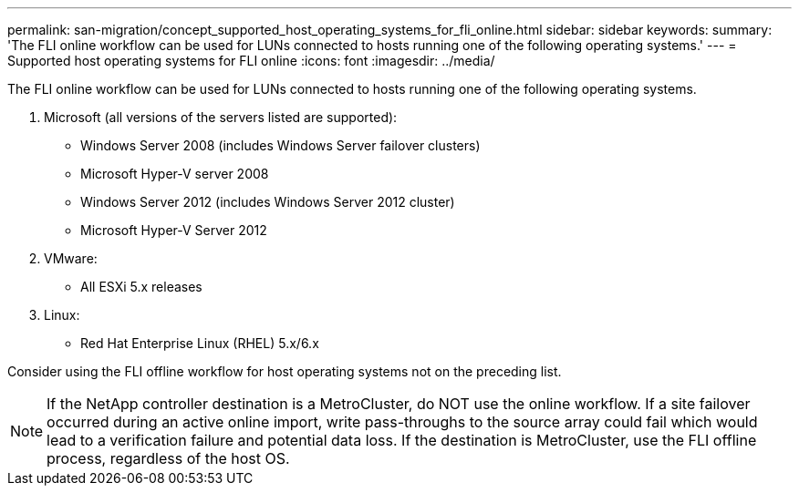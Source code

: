 ---
permalink: san-migration/concept_supported_host_operating_systems_for_fli_online.html
sidebar: sidebar
keywords: 
summary: 'The FLI online workflow can be used for LUNs connected to hosts running one of the following operating systems.'
---
= Supported host operating systems for FLI online
:icons: font
:imagesdir: ../media/

[.lead]
The FLI online workflow can be used for LUNs connected to hosts running one of the following operating systems.

. Microsoft (all versions of the servers listed are supported):
 ** Windows Server 2008 (includes Windows Server failover clusters)
 ** Microsoft Hyper-V server 2008
 ** Windows Server 2012 (includes Windows Server 2012 cluster)
 ** Microsoft Hyper-V Server 2012
. VMware:
 ** All ESXi 5.x releases
. Linux:
 ** Red Hat Enterprise Linux (RHEL) 5.x/6.x

Consider using the FLI offline workflow for host operating systems not on the preceding list.

[NOTE]
====
If the NetApp controller destination is a MetroCluster, do NOT use the online workflow. If a site failover occurred during an active online import, write pass-throughs to the source array could fail which would lead to a verification failure and potential data loss. If the destination is MetroCluster, use the FLI offline process, regardless of the host OS.
====
